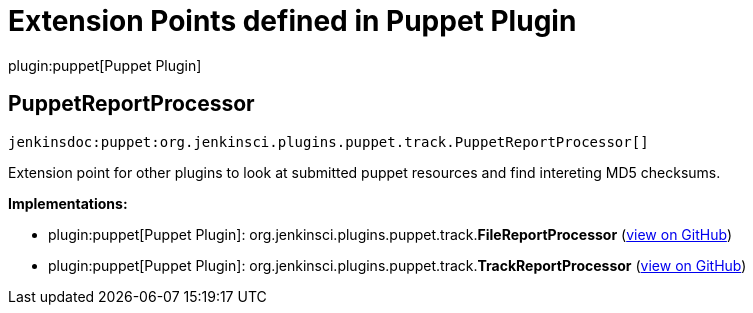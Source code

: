 = Extension Points defined in Puppet Plugin

plugin:puppet[Puppet Plugin]

== PuppetReportProcessor
`jenkinsdoc:puppet:org.jenkinsci.plugins.puppet.track.PuppetReportProcessor[]`

+++ Extension point for other plugins to look at submitted puppet resources and find intereting MD5 checksums.+++


**Implementations:**

* plugin:puppet[Puppet Plugin]: org.+++<wbr/>+++jenkinsci.+++<wbr/>+++plugins.+++<wbr/>+++puppet.+++<wbr/>+++track.+++<wbr/>+++**FileReportProcessor** (link:https://github.com/jenkinsci/puppet-plugin/search?q=FileReportProcessor&type=Code[view on GitHub])
* plugin:puppet[Puppet Plugin]: org.+++<wbr/>+++jenkinsci.+++<wbr/>+++plugins.+++<wbr/>+++puppet.+++<wbr/>+++track.+++<wbr/>+++**TrackReportProcessor** (link:https://github.com/jenkinsci/puppet-plugin/search?q=TrackReportProcessor&type=Code[view on GitHub])

